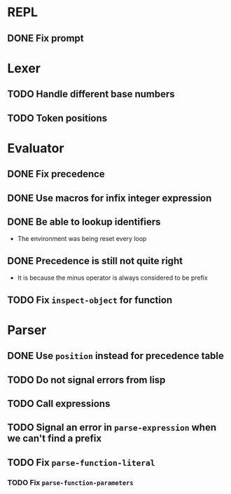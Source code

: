 * REPL
** DONE Fix prompt
* Lexer
** TODO Handle different base numbers
** TODO Token positions
* Evaluator
** DONE Fix precedence
** DONE Use macros for infix integer expression
** DONE Be able to lookup identifiers

- The environment was being reset every loop
** DONE Precedence is still not quite right
- It is because the minus operator is always considered to be prefix
** TODO Fix ~inspect-object~ for function
* Parser
** DONE Use ~position~ instead for precedence table
** TODO Do not signal errors from lisp
** TODO Call expressions
** TODO Signal an error in ~parse-expression~ when we can't find a prefix
** TODO Fix ~parse-function-literal~
*** TODO Fix ~parse-function-parameters~
